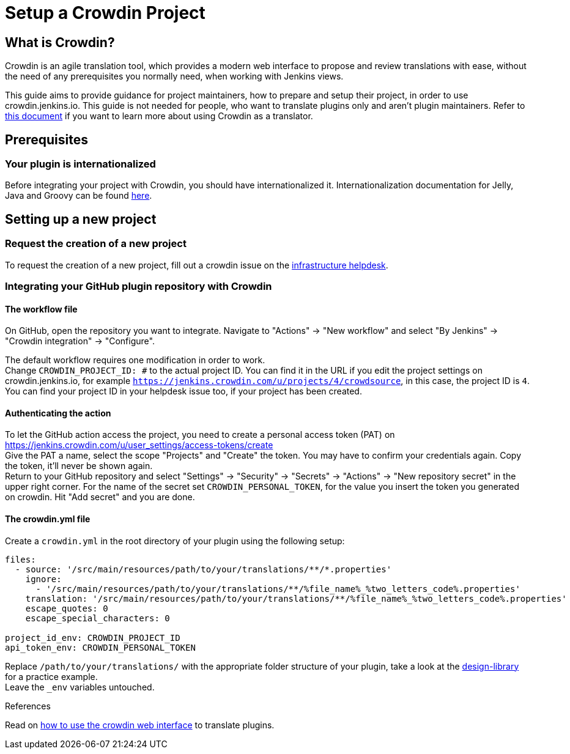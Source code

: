 = Setup a Crowdin Project

== What is Crowdin?

Crowdin is an agile translation tool, which provides a modern web interface to propose and review translations with ease, without the need of any prerequisites you normally need, when working with Jenkins views.

This guide aims to provide guidance for project maintainers, how to prepare and setup their project, in order to use crowdin.jenkins.io.
This guide is not needed for people, who want to translate plugins only and aren't plugin maintainers.
Refer to xref:crowdin:index.adoc[this document] if you want to learn more about using Crowdin as a translator.

== Prerequisites

=== Your plugin is internationalized

Before integrating your project with Crowdin, you should have internationalized it.
Internationalization documentation for Jelly, Java and Groovy can be found xref:internationalization:index.adoc[here].

== Setting up a new project

=== Request the creation of a new project

To request the creation of a new project,
fill out a crowdin issue on the link:https://github.com/jenkins-infra/helpdesk/issues/new?labels=triage,crowdin&template=5-crowdin.yml[infrastructure helpdesk].

=== Integrating your GitHub plugin repository with Crowdin

==== The workflow file

On GitHub, open the repository you want to integrate. Navigate to "Actions" -> "New workflow" and select "By Jenkins" -> "Crowdin integration" -> "Configure".

The default workflow requires one modification in order to work. +
Change `CROWDIN_PROJECT_ID: #` to the actual project ID. You can find it in the URL if you edit the project settings on crowdin.jenkins.io, for example `https://jenkins.crowdin.com/u/projects/4/crowdsource`, in this case, the project ID is `4`. You can find your project ID in your helpdesk issue too, if your project has been created.

==== Authenticating the action

To let the GitHub action access the project, you need to create a personal access token (PAT) on link:https://jenkins.crowdin.com/u/user_settings/access-tokens/create[] +
Give the PAT a name, select the scope "Projects" and "Create" the token. You may have to confirm your credentials again. Copy the token, it'll never be shown again. +
Return to your GitHub repository and select "Settings" -> "Security" -> "Secrets" -> "Actions" -> "New repository secret" in the upper right corner. For the name of the secret set `CROWDIN_PERSONAL_TOKEN`, for the value you insert the token you generated on crowdin.
Hit "Add secret" and you are done.

==== The crowdin.yml file

Create a `crowdin.yml` in the root directory of your plugin using the following setup:

[source,yaml]
----
files:
  - source: '/src/main/resources/path/to/your/translations/**/*.properties'
    ignore:
      - '/src/main/resources/path/to/your/translations/**/%file_name%_%two_letters_code%.properties'
    translation: '/src/main/resources/path/to/your/translations/**/%file_name%_%two_letters_code%.properties'
    escape_quotes: 0
    escape_special_characters: 0

project_id_env: CROWDIN_PROJECT_ID
api_token_env: CROWDIN_PERSONAL_TOKEN
----
Replace `/path/to/your/translations/` with the appropriate folder structure of your plugin, take a look at the link:https://github.com/jenkinsci/design-library-plugin/blob/master/crowdin.yml[design-library] for a practice example. +
Leave the `_env` variables untouched.

.References
Read on xref:crowdin:index.adoc[how to use the crowdin web interface] to translate plugins.
